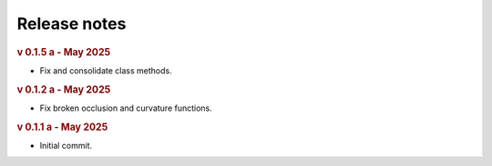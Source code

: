 Release notes
=============

.. rubric:: v 0.1.5 a - May 2025

* Fix and consolidate class methods.

.. rubric:: v 0.1.2 a - May 2025

* Fix broken occlusion and curvature functions.

.. rubric:: v 0.1.1 a - May 2025

* Initial commit.